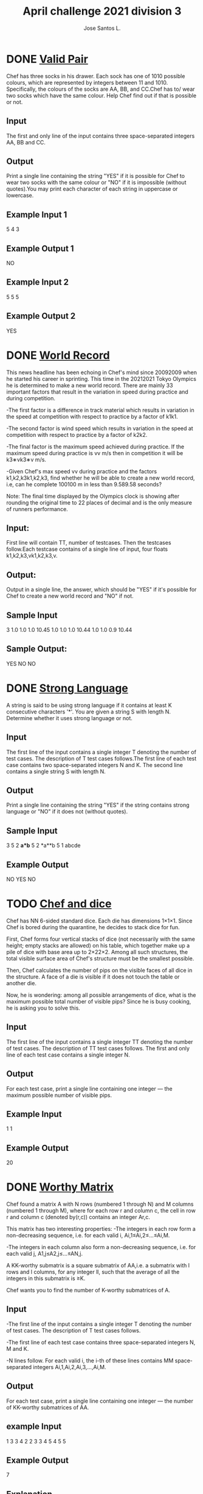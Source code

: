 #+Title:April challenge 2021 division 3
#+Author:Jose Santos L.
* DONE [[https://www.codechef.com/APRIL21C/problems/SOCKS1][Valid Pair]]
Chef has three socks in his drawer. Each sock has one of 1010 possible 
colours, which are represented by integers between 11 and 1010. 
Specifically, the colours of the socks are AA, BB, and CC.Chef has to/
wear two socks which have the same colour. Help Chef find out if that is possible or not.

** Input
The first and only line of the input contains three space-separated 
integers AA, BB and CC.

** Output
Print a single line containing the string "YES" if it is possible for
Chef to wear two socks with the same colour or "NO" if it is
impossible (without quotes).You may print each character of each string
in uppercase or lowercase.

** Example Input 1
5 4 3
** Example Output 1
NO
** Example Input 2
5 5 5
** Example Output 2
YES
* DONE [[https://www.codechef.com/APRIL21C/problems/BOLT][World Record]]
This news headline has been echoing in Chef's mind since 20092009 when
he started his career in sprinting. This time in the 20212021 Tokyo
Olympics he is determined to make a new world record. There are mainly
33 important factors that result in the variation in speed during
practice and during competition.

  -The first factor is a difference in track material which results in
  variation in the speed at competition with respect to practice by
  a factor of k1k1.

  -The second factor is wind speed which results in variation in the
  speed at competition with respect to practice by a factor of k2k2.

  -The final factor is the maximum speed achieved during practice. If
  the maximum speed during practice is vv m/s then in competition it
  will be k3∗vk3∗v m/s.

  -Given Chef's max speed vv during practice and the factors 
  k1,k2,k3k1,k2,k3, find whether he will be able to create a new world
  record, i.e, can he complete 100100 m in less than 9.589.58 seconds?

Note: The final time displayed by the Olympics clock is showing after
 rounding the original time to 22 places of decimal and is the only
 measure of runners performance.

** Input:
First line will contain TT, number of testcases. 
Then the testcases follow.Each testcase contains of a single
line of input, four floats k1,k2,k3,vk1,k2,k3,v.
** Output:
Output in a single line, the answer, which should be "YES" if it's
possible for Chef to create a new world record and "NO" if not.

** Sample Input
3
1.0 1.0 1.0 10.45
1.0 1.0 1.0 10.44
1.0 1.0 0.9 10.44
** Sample Output:
YES
NO
NO
* DONE [[https://www.codechef.com/APRIL21C/problems/SSCRIPT][Strong Language]]
A string is said to be using strong language if it contains at least K
consecutive characters '*'. You are given a string S with length N. 
Determine whether it uses strong language or not.

** Input
The first line of the input contains a single integer T denoting the
number of test cases. The description of T test cases follows.The first
line of each test case contains two space-separated integers N and K.
The second line contains a single string S with length N.
** Output
Print a single line containing the string "YES" if the string contains
strong language or "NO" if it does not (without quotes).

** Sample Input
3
5 2
*a*b*
5 2
*a**b
5 1
abcde
** Example Output
NO
YES
NO

* TODO [[https://www.codechef.com/APRIL21C/problems/SDICE][Chef and dice]]
Chef has NN 6-sided standard dice. Each die has dimensions 1×1×1. 
Since Chef is bored during the quarantine, he decides to stack dice
 for fun.

First, Chef forms four vertical stacks of dice (not necessarily with
the same height; empty stacks are allowed) on his table, which together
make up a pile of dice with base area up to 2×22×2. Among all
such structures, the total visible surface area of Chef's structure
 must be the smallest possible.

Then, Chef calculates the number of pips on the visible faces of all
 dice in the structure. A face of a die is visible if it does not 
touch the table or another die.

Now, he is wondering: among all possible arrangements of dice, 
what is the maximum possible total number of visible pips? Since he
is busy cooking, he is asking you to solve this.
** Input
The first line of the input contains a single integer TT denoting 
the number of test cases. The description of TT test cases follows.
The first and only line of each test case contains a single integer N.

** Output
For each test case, print a single line containing one 
integer ― the maximum possible number of visible pips.

** Example Input
1
1
** Example Output
20
* DONE [[https://www.codechef.com/APRIL21C/problems/KAVGMAT][Worthy Matrix]]
Chef found a matrix A with N rows (numbered 1 through N) and M columns
 (numbered 1 through M), where for each row r and column c, the cell
 in row r and column c (denoted by(r,c)) contains an integer Ar,c.

This matrix has two interesting properties:
   -The integers in each row form a non-decreasing sequence, i.e. for
   each valid i, Ai,1≤Ai,2≤…≤Ai,M.

   -The integers in each column also form a non-decreasing sequence, 
   i.e. for each valid j, A1,j≤A2,j≤…≤AN,j.

A KK-worthy submatrix is a square submatrix of AA,i.e. a submatrix with
l rows and l columns, for any integer ll, such that the average of all
the integers in this submatrix is ≥K.

Chef wants you to find the number of K-worthy submatrices of A.

** Input
   -The first line of the input contains a single integer T denoting
   the number of test cases. The description of T test cases follows.

   -The first line of each test case contains three space-separated
   integers N, M and K.

   -N lines follow. For each valid i, the i-th of these lines contains
   MM space-separated integers Ai,1,Ai,2,Ai,3,…,Ai,M.
** Output
   For each test case, print a single line containing one integer ― 
   the number of KK-worthy submatrices of AA.

** example Input
1
3 3 4
2 2 3
3 4 5
4 5 5

** Example Output
7

** Explanation
[3 4 4 5] with average 4; this matrix occurs only once
[4 5 5 5] with average 4.75; this matrix also occurs only once
[4] with average 4; we find this matrix twice in A
[5] with average 5; we find this matrix 3 times in A

* TODO [[https://www.codechef.com/APRIL21C/problems/MEXSTR][Binary String MEX]]
You are given a binary string SS. Chef defines MEX(S) as the smallest
non-negative integer such that its binary representation (without 
leading '0'-s; in particular, the binary representation of 00 is "0") 
is not a subsequence of SS.

Chef is asking you to find MEX(S)MEX(S). Since this integer could be
very large, find its binary representation (without leading '0'-s).

** Input
  -The first line of the input contains a single integer T denoting the
  number of test cases. The description of TT test cases follows.
  -The first and only line of each test case contains a single string SS.

** Output
For each test case, print a single line containing one string: MEX(S)
in binary representation.

** Sample input
2
1001011
1111
** Example Output
1100
0
* TODO [[https://www.codechef.com/APRIL21C/problems/TREEPERM][Tree Permutations]]
You are given a tree with N nodes (numbered 1 through N), rooted at
node 1. For each valid i, node i has a value aiai written on it.

An undirected simple path between any two nodes u and v is said to be
vertical if u=v or u is an ancestor of v or v is an ancestor of u. 
Let's define a vertical partition of the tree as a set of vertical
paths such that each node belongs to exactly one of these paths.

You are also given a sequence of NN integers b1,b2,…,bN. A vertical
partition is good if, for each of its paths, we can permute the values 
written on the nodes in this path, and this can be done in such a way 
that we reach a state where for each valid ii, the value written on
node i is bi.

The difficulty of your task is described by a parameter S. If S=1, your
task is only to determine whether at least one good vertical partition 
exists. If S=2, you are required to find the number of good vertical
partitions modulo 1,000,000,007 ((10^9)+7).

** Input
   -The first line of the input contains a single integer TT denoting the
   number of test cases. The description of TT test cases follows.

   -The first line of each test case contains two space-separated
   integers NN and SS.
   
   -Each of the next N−1N−1 lines contains two space-separated
   integers uu and vv denoting that nodes uu and vv are connected by 
   an edge.

   -The next line contains NN space-separated integers a1,a2,…,aN

   -The line after that contains NN space-separated integers b1,b2,…,bN
** Output
For each test case, print a single line containing one integer:

   -If S=1S=1, this integer should be 11 if a good vertical partition
   exists or 00 if it does not exist.
   
   -If S=2S=2, this integer should be the number of good
   vertical partitions modulo 1,000,000,007 ((10^9)+7).





** Example Input
4
3 2
1 2
2 3
4 5 6
4 6 5
6 2
1 2
1 3
2 4
3 5
3 6
10 20 30 40 50 60
10 40 50 20 30 60
6 1
1 2
1 3
2 4
3 5
3 6
10 20 30 40 50 60
10 40 50 20 30 60
1 2
1
2
** Example Output
2
3
1
0
* TODO [[https://www.codechef.com/APRIL21C/problems/PAIRFLIP][Chef and Pair Flips]]
Chef has two matrices A and B, each with size N×M. Each cell of the
matrix AA contains a character '0' or '1', while each cell of the 
matrix BB contains '?', '0' or '1'.

The matrix A can be modified using zero or more operations. In one
operation, Chef can choose two cells in the matrix A which lie either
in the same row or in the same column and flip the characters in each
 of these cells (flipping means changing '1' to '0' or '0' to '1').

Chef wants the matrix A to match the matrix B. Formally, for each row r
 and column c, if the cell in row r and column c of B contains '0' or
 '1', then he wants the cell in row rr and column c of A to contain 
the same character; otherwise (for cells containing '?'), it may 
contain either '0' or '1'.

The difficulty of your task is described by a parameter EE. If E=0, you
should only find the smallest number of operations required to achieve
 this goal. If E=1, you should also find one sequence of operations with
 the smallest length which achieves it.

** Input
   -The first line of the input contains a single integer T denoting the
   number of test cases. The description of TT test cases follows.

   -The first line of each test case contains three space-separated
   integers N, M and E.

   -NN lines follow. For each valid i, the i-th of these lines contains
   a single string Ai with length M describing the i-th row of the
   matrix A.

   -NN more lines follow. For each valid i, the i-th of these lines
   contains a single string Bi with length M describing the i-th 
   row of the matrix B.
** Output
For each test case:

   -If it is not possible to make A match B, print a single line
   containing the integer -1.

   -Otherwise, first, print a line containing a single integer K ― the 
   smallest required number of operations.

   -Then, if E=1, print K lines describing the sequence of operations
   you want to perform. An operation should be printed in one of the
   following formats:

      -R r i j to flip the characters in cells in row r and columns i
      and j (1≤r≤N, 1≤i,j≤M)

      -C c i j to flip the characters in cells in column cc and rows i
      and j (1≤c≤M, 1≤i,j≤N)

      -If there are several possible answers, you may find any one of
      them.
* TODO [[https://www.codechef.com/APRIL21C/problems/CHAOSEMP][Destroy the EMP Chip]]
This is an interactive problem.

A mysterious organisation has stolen an EMP chip prototype from a
high-tech US facility. IGI knows the consequences of the chip falling
into the wrong hands. Since it is just a prototype, they wish to
destroy it completely instead of attempting to retrieve it. 
The best opportunity to do so is when the chip is being transferred 
from one base to another in a secured truck.

The truck can move on an infinite two-dimensional plane. Initially, it
is located at some point with integer coordinates (H,K). Unfortunately,
this point and the route the truck is going to follow are unknown.

To accomplish his task, David Jones can use two kinds of weapons with
the following feedback systems:

   1. Hellfire ― Launched towards a single point(X,Y). Anything lying
   at this point is instantly destroyed. Let's denote the location of
   the truck at this point in time by (A,B)(A,B). Then, the feedback
   is one of the following strings:

      "O" if X=A and Y=B
      "PY" if X>A and Y=B
      "NY" if X<A and Y=B
      "XP" if X=A and Y>B
      "XN" if X=A and Y<B
      "PP" if X>A and Y>B
      "PN" if X>A and Y<B
      "NP" if X<A and Y>B
      "NN" if X<A and Y<B
   2. Ring of Fire ― Applied on a rectangular region with a bottom left
   corner (X1,Y1) and a top right corner (X2,Y2). Anything lying on
   the perimeter of the rectangle gets instantly destroyed. Let's
   denote the location of the truck at this point in time by(A,B). 
   Then, the feedback is one of the following strings:

      "O" if (A,B)(A,B) lies on the perimeter of the rectangle
      "IN" if (A,B)(A,B) lies strictly inside the rectangle
      "OUT" if (A,B)(A,B) lies outside the rectangle

   In addition, if an attack is unsuccessful, the truck moves exactly 
   D units in one of the four possible axis-parallel directions, i.e. 
   it moves from its current position (A,B) to (A+D,B) or (A,B+D) or 
   (A−D,B) or (A,B−D) (not necessarily the same direction for all
   unsuccessful attacks). The value of DD is fixed and known to be
   either 00 (the truck does not move) or 11.

   Each weapon may be used multiple times and they may be used in any
   order. However, since using the weapons is costly, you may only make
   up to QQ attacks (with both types of weapons in total). Obviously, 
   your task is to destroy the truck, i.e. to receive "O" as the
   feedback.

** Interaction
First, you should read a line containing three space-separated 
integers T, Q and D. You should solve T test cases, each with the same
 parameters QQ and DD. The description of interaction for TT test cases
 follows.

For each test case, you may make up to QQ queries. For each query:
   -If you want to use a Hellfire attack, print a single line
   containing three space-separated integers 11, 
   X and Y (−2⋅1018≤X,Y≤2⋅10^18)
   
   -If you want to use a Ring of Fire attack, print a single line
   containing five space-separated integers 22, X1, Y1, X2 and Y2 
   (−2⋅1018≤X1≤X2≤2⋅10^18 and −2⋅1018≤Y1≤Y2≤2⋅10^18).
   
   -Then, you should read a single line containing one string. If you
   ask an invalid query or exceed the query limit, this string is 
   "FAILED" and you should immediately terminate your program to 
   receive the Wrong Answer verdict. Otherwise, this string is the
   feedback for your attack.

As soon as you receive feedback "O", you should stop making queries and
continue solving the remaining test cases.

Note: Some of the test files use a non-adaptive grader, while some use
an adaptive grader, where the initial point and the route are not
fixed at the start, but the answers to your queries are chosen in such
 a way that there is always at least one initial point (H,K)(H,K) and
 sequence of moves which are consistent with all answers.

Don't forget to flush the output after printing each line!

** Example
|------------+--------|
| you        | Grader |
|------------+--------|
|            | 1 64 1 |
|------------+--------|
| 1 0 0      | NN     |
| 1 2 3      | XP     |
| 2 1 0 3 3  | IN     |
| 1 4 0      | PN     |
| 1 -1 1     | NY     |
| 2 -2 1 2 2 | 0      |
|------------+--------|

* TODO [[https://www.codechef.com/APRIL21C/problems/WTRSORT][Water Sort Puzzle]]
Chef wants to study reactions between non-miscible reagent samples with
different colours. There are NN colours (numbered 11 through NN). Chef
has N+2 test tubes (numbered 11 through N+2), each of them can hold
a volume MM ml; initially, tubes N+1 and N+2 are empty, while
 for each ii (1≤i≤N), the i-th tube is completely filled and contains 
M ml of reagents with some colours. Since reagents with different colours
do not mix, we can describe the contents of the i-th tube from its
bottom to its top by a sequence Bi,1,Bi,2,…,Bi,M, i.e. for each valid
j, the j-th mililiter of volume of the i-th tube, measured from the
bottom, is filled by a reagent with a colour Bi,j. The total initial
volume of each reagent is equal to M ml.

To facilitate his study, Chef wants to redistribute the reagents into
tubes according to their colours, i.e. at the end, for each colour i,
there must be exactly one tube which contains all MM ml of this reagent
and no reagents with other colours. The specific positions of reagents
or empty tubes in this final state do not matter.

In order to achieve this, you may first reverse the order of reagents 
in some (possibly none or all) tubes. Then, you may perform operations
 of two types:

   1. Choose two test tubes P and Q and transfer the topmost 1 ml of
   reagent from the tube PP to the top of the tube Q.

      -This is only allowed if PP is non-empty and QQ is not full.

      -If QQ is empty, the cost of this operation is 00.

      -Otherwise, let's denote the colour of the topmost reagent in 
      tube P by U and the colour of the topmost reagent in Q (before
      this operation) by V. If DU,V=-1, this operation is not allowed.
      Otherwise, it is allowed and its cost is DU,V.

   2.Choose a test tube P and increase its capacity by 11 ml. The cost
   of this operation is CP.

You are given the costs of pouring reagents on top of each other and 
information about which reagents react with each other and therefore
cannot be poured on top of each other, i.e. the matrix DD. It is
guaranteed that Di,j=Dj,i for each valid i and j and Di,i=0 for each
valid i.

You must separate the reagents (reach the state described above) using
no more than 220=1,048,576 operations. The sum of costs of the
operations you use to achieve this should be as small as possible.

** Input
The first line of the input contains two space-separated integers N
and M.
The second line contains N+2 space-separated integers C1,C2,…,CN+2.
N lines follow. For each valid i, the i-th of these lines contains N 
space-separated integers Di,1,Di,2,…,Di,N.
N more lines follow. For each valid i, the i-th of these lines contains
M space-separated integers Bi,1,Bi,2,…,Bi,M.
** Output
First, print a single line containing two space-separated integers X 
and Y (0≤X≤N, 0≤Y≤220) ― the number of test tubes whose contents you 
wish to initially reverse and the number of operations you wish to 
perform.

Then, print a single line containing X space-separated integers A1,A2,…,Ax ― 
the numbers of the test tubes you wish to initially reverse (1≤Ai≤N 
for each valid i).

Then, print Y lines describing the operations in the order in which you
wish to perform them.

To perform an operation of the first type, print a line containing 
three space-separated integers 1, P and Q (1≤P,Q≤N+2, P≠Q).

To perform an operation of the second type, print a line containing two
space-separated integers 2 and P (1≤P≤N+2).

** Example Input
4 4
3 5 2 3 1 4
0 -1 2 -1
-1 0 1 7
2 1 0 -1
-1 7 -1 0
1 2 1 3
3 3 2 2
4 1 3 4
1 2 4 4
** Example Output
2 19
1 3
1 4 5
1 4 5
1 3 5
1 2 4
1 2 4
1 1 2
2 4
1 1 4
1 2 6
1 3 6
1 1 6
1 1 2
1 3 2
1 4 1
1 4 1
1 4 1
1 4 1
1 4 6
1 3 5
